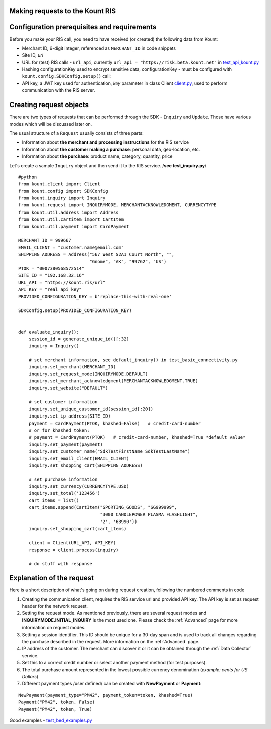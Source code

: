 Making requests to the Kount RIS
=======================================

Configuration prerequisites and requirements
============================================

Before you make your RIS call, you need to have received (or created)
the following data from Kount: 

* Merchant ID, 6-digit integer, referenced as ``MERCHANT_ID`` in code snippets 

* Site ID, *url*

* URL for (test) RIS calls - ``url_api``, currently ``url_api = "https://risk.beta.kount.net"`` in `test\_api\_kount.py <https://github.com/Kount/kount-ris-python-sdk/blob/master/tests/test_api_kount.py>`__

* Hashing configurationKey used to encrypt sensitive data, configurationKey - must be configured with ``kount.config.SDKConfig.setup()`` call:

* API key, a JWT key used for authentication, *key* parameter in class Client `client.py <https://github.com/Kount/kount-ris-python-sdk/blob/master/src/kount/client.py>`__, used to perform communication with the RIS server.

Creating request objects
========================

There are two types of requests that can be performed through the SDK -
``Inquiry`` and ``Update``. Those have various modes which will be
discussed later on.

The usual structure of a ``Request`` usually consists of three parts: 

* Information about **the merchant and processing instructions** for the RIS service 

* Information about **the customer making a purchase**: personal data, geo-location, etc. 

* Information about **the purchase**: product name, category, quantity, price

Let's create a sample ``Inquiry`` object and then send it to the RIS
service. /**see test\_inquiry.py**/

::

    #python
    from kount.client import Client
    from kount.config import SDKConfig
    from kount.inquiry import Inquiry
    from kount.request import INQUIRYMODE, MERCHANTACKNOWLEDGMENT, CURRENCYTYPE
    from kount.util.address import Address
    from kount.util.cartitem import CartItem
    from kount.util.payment import CardPayment

    MERCHANT_ID = 999667
    EMAIL_CLIENT = "customer.name@email.com"
    SHIPPING_ADDRESS = Address("567 West S2A1 Court North", "",
                               "Gnome", "AK", "99762", "US")
    PTOK = "0007380568572514"
    SITE_ID = "192.168.32.16"
    URL_API = "https://kount.ris/url"
    API_KEY = "real api key"
    PROVIDED_CONFIGURATION_KEY = b'replace-this-with-real-one'

    SDKConfig.setup(PROVIDED_CONFIGURATION_KEY)


    def evaluate_inquiry():
        session_id = generate_unique_id()[:32]
        inquiry = Inquiry()

        # set merchant information, see default_inquiry() in test_basic_connectivity.py
        inquiry.set_merchant(MERCHANT_ID)
        inquiry.set_request_mode(INQUIRYMODE.DEFAULT)
        inquiry.set_merchant_acknowledgment(MERCHANTACKNOWLEDGMENT.TRUE)
        inquiry.set_website("DEFAULT")

        # set customer information
        inquiry.set_unique_customer_id(session_id[:20])
        inquiry.set_ip_address(SITE_ID)
        payment = CardPayment(PTOK, khashed=False)   # credit-card-number
        # or for khashed token:
        # payment = CardPayment(PTOK)   # credit-card-number, khashed=True *default value*
        inquiry.set_payment(payment)
        inquiry.set_customer_name("SdkTestFirstName SdkTestLastName")
        inquiry.set_email_client(EMAIL_CLIENT)
        inquiry.set_shopping_cart(SHIPPING_ADDRESS)

        # set purchase information
        inquiry.set_currency(CURRENCYTYPE.USD)
        inquiry.set_total('123456')
        cart_items = list()
        cart_items.append(CartItem("SPORTING_GOODS", "SG999999",
                                   "3000 CANDLEPOWER PLASMA FLASHLIGHT",
                                   '2', '68990'))
        inquiry.set_shopping_cart(cart_items)

        client = Client(URL_API, API_KEY)
        response = client.process(inquiry)

        # do stuff with response

Explanation of the request
==========================

Here is a short description of what's going on during request creation,
following the numbered comments in code

#. Creating the communication client, requires the RIS service url and provided API key. The API key is set as request header for the network request.

#. Setting the request mode. As mentioned previously, there are several request modes and **INQUIRYMODE.INITIAL_INQUIRY** is the most  used one. Please check the :ref:`Advanced` page for more information on request modes.


#. Setting a session identifier. This ID should be unique for a 30-day span and is used to track all changes regarding the purchase   described in the request. More information on the :ref:`Advanced` page.

#. IP address of the customer. The merchant can discover it or it can be obtained through the :ref:`Data Collector` service.

#. Set this to a correct credit number or select another payment  method (for test purposes).

#. The total purchase amount represented in the lowest possible currency denomination (*example: cents for US Dollars*)

#. Different payment types /user defined/ can be created with **NewPayment** or **Payment**:

::

    NewPayment(payment_type="PM42", payment_token=token, khashed=True) 
    Payment("PM42", token, False)
    Payment("PM42", token, True)

Good examples - `test_bed_examples.py <https://github.com/Kount/kount-ris-python-sdk/blob/master/tests/test_bed_examples.py>`__
